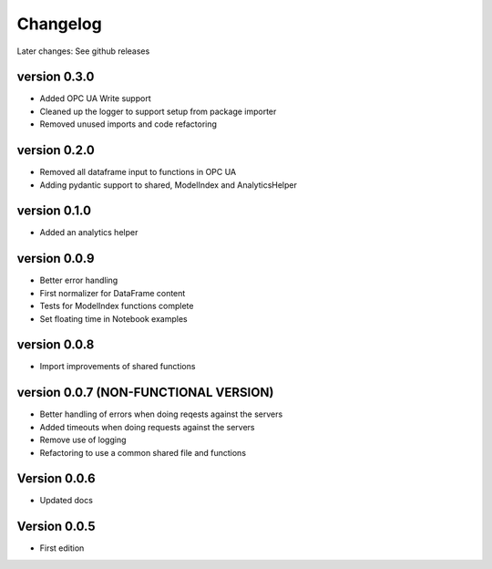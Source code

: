 =========
Changelog
=========

Later changes: See github releases


version 0.3.0
===========

- Added OPC UA Write support
- Cleaned up the logger to support setup from package importer
- Removed unused imports and code refactoring


version 0.2.0
===========

- Removed all dataframe input to functions in OPC UA
- Adding pydantic support to shared, ModelIndex and AnalyticsHelper

version 0.1.0
===========

- Added an analytics helper

version 0.0.9
===========

- Better error handling
- First normalizer for DataFrame content
- Tests for ModelIndex functions complete
- Set floating time in Notebook examples


version 0.0.8
===========

- Import improvements of shared functions


version 0.0.7 (NON-FUNCTIONAL VERSION)
===========

- Better handling of errors when doing reqests against the servers
- Added timeouts when doing requests against the servers
- Remove use of logging
- Refactoring to use a common shared file and functions


Version 0.0.6
===========

- Updated docs


Version 0.0.5
===========

- First edition
